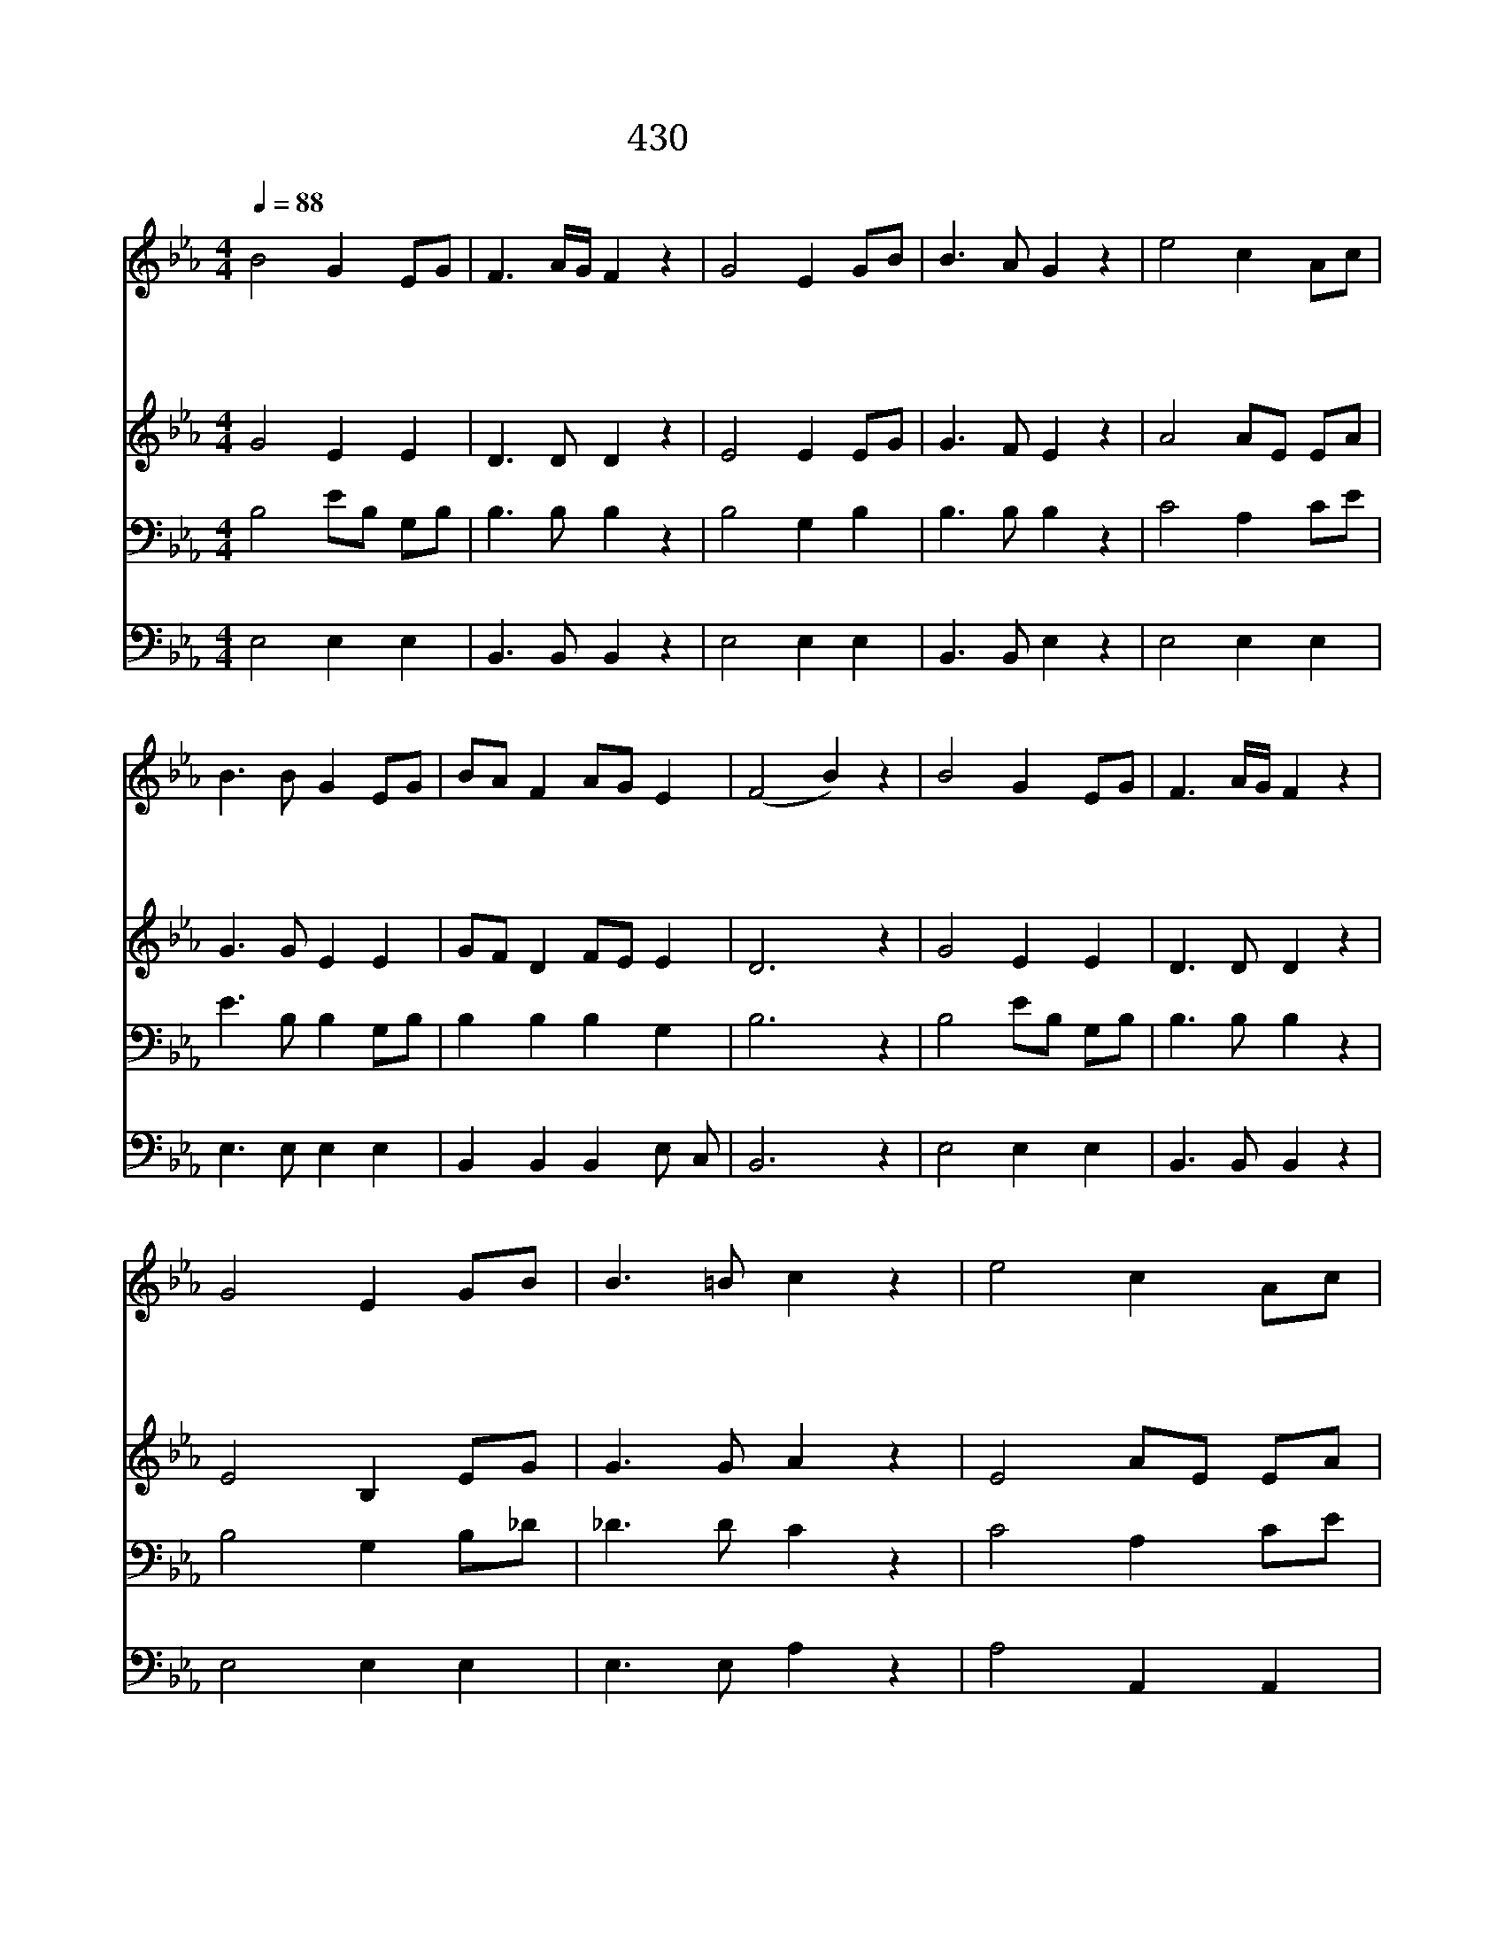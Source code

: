 X:549
T:430 내 선한 목자
Z:C.Robinson/Thuringian Fork Song
Z:Copyright 24th March 2000 by 전도환
Z:Joseph P.Holbrook 편곡
%%score 1 2 3 4
L:1/8
Q:1/4=88
M:4/4
I:linebreak $
K:Eb
V:1 treble
V:2 treble
V:3 bass
V:4 bass
L:1/4
V:1
 B4 G2 EG | F3 A/G/ F2 z2 | G4 E2 GB | B3 A G2 z2 | e4 c2 Ac | B3 B G2 EG | BA F2 AG E2 | %7
w: 내 주 여 *|뜻 대 * 로|행 하 시 *|옵 소 서|온 몸 과 *|영 혼 을 다 *|주 * 께 드 * 리|
w: 내 주 여 *|뜻 대 * 로|행 하 시 *|옵 소 서|큰 근 심 *|중 에 도 낙 *|심 * 케 마 * 소|
w: 내 주 여 *|뜻 대 * 로|행 하 시 *|옵 소 서|내 모 든 *|일 들 을 다 *|주 * 께 맡 * 기|
 (F4 B2) z2 | B4 G2 EG | F3 A/G/ F2 z2 | G4 E2 GB | B3 =B c2 z2 | e4 c2 Ac | B3 B G2 EG | %14
w: 니 *|이 세 상 *|고 락 * 간|주 인 도 *|하 시 고|날 주 관 *|하 셔 서 뜻 *|
w: 서 *|주 니 도 *|때 로 * 는|울 기 도 *|하 셨 네|날 주 관 *|하 셔 서 뜻 *|
w: 고 *|저 천 성 *|향 하 * 여|고 요 히 *|가 리 니|살 든 지 *|죽 든 지 뜻 *|
 B3/2 E/ G4 F2 | E6 z2 | A4 G4 |] |] %18
w: 대 로 하 소|서|||
w: 대 로 하 소|서|||
w: 대 로 하 소|서|아 멘||
V:2
 G4 E2 E2 | D3 D D2 z2 | E4 E2 EG | G3 F E2 z2 | A4 AE EA | G3 G E2 E2 | GF D2 FE E2 | D6 z2 | %8
 G4 E2 E2 | D3 D D2 z2 | E4 B,2 EG | G3 G A2 z2 | E4 AE EA | G3 G E2 E2 | G3/2 E/ E4 D2 | E6 z2 | %16
 E4 E4 |] |] %18
V:3
 B,4 EB, G,B, | B,3 B, B,2 z2 | B,4 G,2 B,2 | B,3 B, B,2 z2 | C4 A,2 CE | E3 B, B,2 G,B, | %6
 B,2 B,2 B,2 G,2 | B,6 z2 | B,4 EB, G,B, | B,3 B, B,2 z2 | B,4 G,2 B,_D | _D3 D C2 z2 | C4 A,2 CE | %13
 E3 B, B,2 G,B, | E3/2 G,/ B,4 A,2 | G,6 z2 | C4 B,4 |] |] %18
V:4
 E,2 E, E, | B,,3/2 B,,/ B,, z | E,2 E, E, | B,,3/2 B,,/ E, z | E,2 E, E, | E,3/2 E,/ E, E, | %6
 B,, B,, B,, E,/ C,/ | B,,3 z | E,2 E, E, | B,,3/2 B,,/ B,, z | E,2 E, E, | E,3/2 E,/ A, z | %12
 A,2 A,, A,, | E,3/2 E,/ E, E, | B,,3/4 B,,/4 B,,2 B,, | E,3 z | A,,2 E,2 |] |] %18
